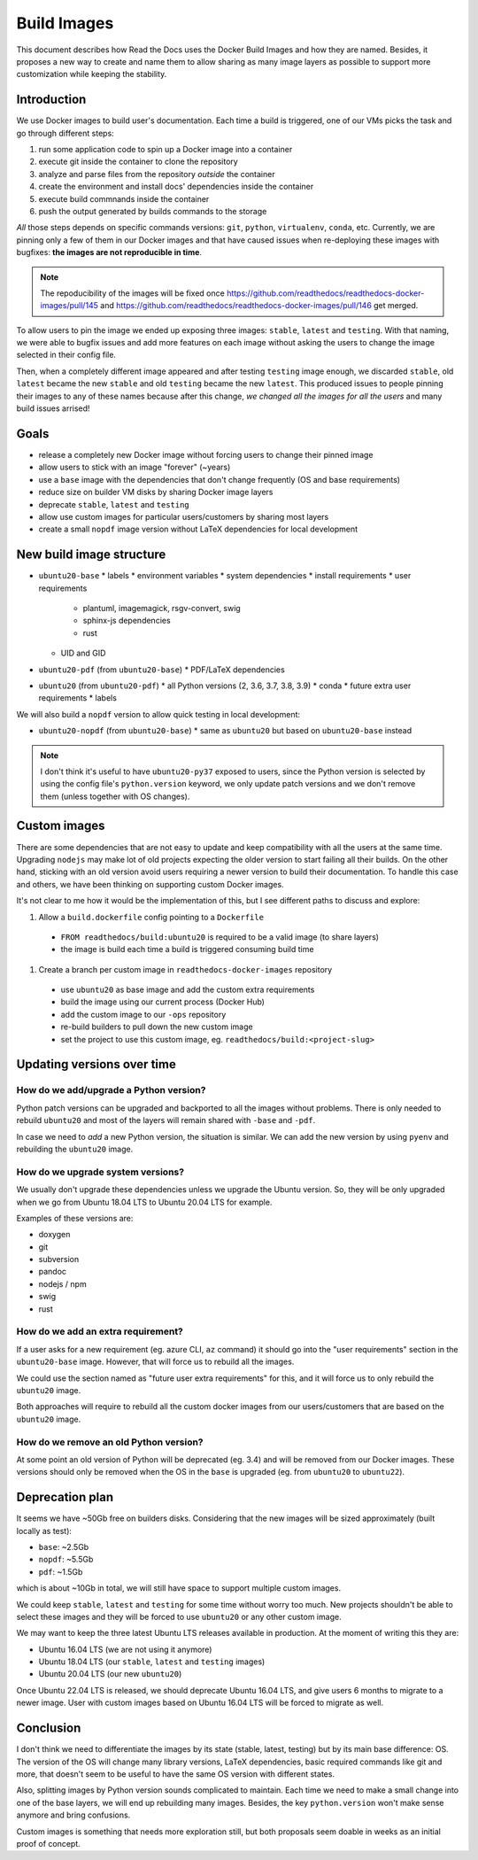 Build Images
============

This document describes how Read the Docs uses the Docker Build Images and how they are named.
Besides, it proposes a new way to create and name them to allow
sharing as many image layers as possible to support more customization while keeping the stability.


Introduction
------------

We use Docker images to build user's documentation.
Each time a build is triggered, one of our VMs picks the task
and go through different steps:

#. run some application code to spin up a Docker image into a container
#. execute git inside the container to clone the repository
#. analyze and parse files from the repository *outside* the container
#. create the environment and install docs' dependencies inside the container
#. execute build commnands inside the container
#. push the output generated by builds commands to the storage


*All* those steps depends on specific commands versions: ``git``, ``python``, ``virtualenv``, ``conda``, etc.
Currently, we are pinning only a few of them in our Docker images and that have caused issues
when re-deploying these images with bugfixes: **the images are not reproducible in time**.

.. note::

   The repoducibility of the images will be fixed once
   https://github.com/readthedocs/readthedocs-docker-images/pull/145 and
   https://github.com/readthedocs/readthedocs-docker-images/pull/146
   get merged.

To allow users to pin the image we ended up exposing three images: ``stable``, ``latest`` and ``testing``.
With that naming, we were able to bugfix issues and add more features
on each image without asking the users to change the image selected in their config file.

Then, when a completely different image appeared and after testing ``testing`` image enough,
we discarded ``stable``, old ``latest`` became the new ``stable`` and old ``testing`` became the new ``latest``.
This produced issues to people pinning their images to any of these names because after this change,
*we changed all the images for all the users* and many build issues arrised!


Goals
-----

* release a completely new Docker image without forcing users to change their pinned image
* allow users to stick with an image "forever" (~years)
* use a ``base`` image with the dependencies that don't change frequently (OS and base requirements)
* reduce size on builder VM disks by sharing Docker image layers
* deprecate ``stable``, ``latest`` and ``testing``
* allow use custom images for particular users/customers by sharing most layers
* create a small ``nopdf`` image version without LaTeX dependencies for local development


New build image structure
-------------------------

.. Taken from https://github.com/readthedocs/readthedocs-docker-images/blob/master/Dockerfile

* ``ubuntu20-base``
  * labels
  * environment variables
  * system dependencies
  * install requirements
  * user requirements
    * plantuml, imagemagick, rsgv-convert, swig
    * sphinx-js dependencies
    * rust
  * UID and GID

* ``ubuntu20-pdf`` (from ``ubuntu20-base``)
  * PDF/LaTeX dependencies

* ``ubuntu20`` (from ``ubuntu20-pdf``)
  * all Python versions (2, 3.6, 3.7, 3.8, 3.9)
  * conda
  * future extra user requirements
  * labels

We will also build a ``nopdf`` version to allow quick testing in local development:

* ``ubuntu20-nopdf`` (from ``ubuntu20-base``)
  * same as ``ubuntu20`` but based on ``ubuntu20-base`` instead

.. note::

   I don't think it's useful to have ``ubuntu20-py37`` exposed to users,
   since the Python version is selected by using the config file's ``python.version`` keyword,
   we only update patch versions and we don't remove them (unless together with OS changes).

.. Build all these images with Docker
   docker build -t readthedocs/build:ubuntu20-base -f Dockerfile.base .
   docker build -t readthedocs/build:ubuntu20-nopdf -f Dockerfile.nopdf .
   docker build -t readthedocs/build:ubuntu20-pdf -f Dockerfile.pdf .
   docker build -t readthedocs/build:ubuntu20 -f Dockerfile .

   Check the shared space between images
   docker system df --verbose | grep -E 'SHARED SIZE|readthedocs'


Custom images
-------------

There are some dependencies that are not easy to update and keep compatibility with all the users at the same time.
Upgrading ``nodejs`` may make lot of old projects expecting the older version to start failing all their builds.
On the other hand, sticking with an old version avoid users requiring a newer version to build their documentation.
To handle this case and others, we have been thinking on supporting custom Docker images.

It's not clear to me how it would be the implementation of this, but I see different paths to discuss and explore:

#. Allow a ``build.dockerfile`` config pointing to a ``Dockerfile``
  * ``FROM readthedocs/build:ubuntu20`` is required to be a valid image (to share layers)
  * the image is build each time a build is triggered consuming build time
#. Create a branch per custom image in ``readthedocs-docker-images`` repository
  * use ``ubuntu20`` as base image and add the custom extra requirements
  * build the image using our current process (Docker Hub)
  * add the custom image to our ``-ops`` repository
  * re-build builders to pull down the new custom image
  * set the project to use this custom image, eg. ``readthedocs/build:<project-slug>``


Updating versions over time
---------------------------

How do we add/upgrade a Python version?
~~~~~~~~~~~~~~~~~~~~~~~~~~~~~~~~~~~~~~~

Python patch versions can be upgraded and backported to all the images without problems.
There is only needed to rebuild ``ubuntu20`` and most of the layers will remain shared with ``-base`` and ``-pdf``.

In case we need to *add* a new Python version, the situation is similar.
We can add the new version by using ``pyenv`` and rebuilding the ``ubuntu20`` image.


How do we upgrade system versions?
~~~~~~~~~~~~~~~~~~~~~~~~~~~~~~~~~~

We usually don't upgrade these dependencies unless we upgrade the Ubuntu version.
So, they will be only upgraded when we go from Ubuntu 18.04 LTS to Ubuntu 20.04 LTS for example.

Examples of these versions are:

* doxygen
* git
* subversion
* pandoc
* nodejs / npm
* swig
* rust


How do we add an extra requirement?
~~~~~~~~~~~~~~~~~~~~~~~~~~~~~~~~~~~

If a user asks for a new requirement (eg. azure CLI, ``az`` command) it should go into the
"user requirements" section in the ``ubuntu20-base`` image.
However, that will force us to rebuild all the images.

We could use the section named as "future user extra requirements" for this,
and it will force us to only rebuild the ``ubuntu20`` image.

Both approaches will require to rebuild all the custom docker images from our users/customers
that are based on the ``ubuntu20`` image.


How do we remove an old Python version?
~~~~~~~~~~~~~~~~~~~~~~~~~~~~~~~~~~~~~~~

At some point an old version of Python will be deprecated (eg. 3.4) and will be removed from our Docker images.
These versions should only be removed when the OS in the ``base`` is upgraded (eg. from ``ubuntu20`` to ``ubuntu22``).


Deprecation plan
----------------

It seems we have ~50Gb free on builders disks.
Considering that the new images will be sized approximately (built locally as test):

* ``base``: ~2.5Gb
* ``nopdf``: ~5.5Gb
* ``pdf``: ~1.5Gb

which is about ~10Gb in total, we will still have space to support multiple custom images.

We could keep ``stable``, ``latest`` and ``testing`` for some time without worry too much.
New projects shouldn't be able to select these images and they will be forced to use ``ubuntu20``
or any other custom image.

We may want to keep the three latest Ubuntu LTS releases available in production.
At the moment of writing this they are:

* Ubuntu 16.04 LTS (we are not using it anymore)
* Ubuntu 18.04 LTS (our ``stable``, ``latest`` and ``testing`` images)
* Ubuntu 20.04 LTS (our new ``ubuntu20``)

Once Ubuntu 22.04 LTS is released, we should deprecate Ubuntu 16.04 LTS,
and give users 6 months to migrate to a newer image.
User with custom images based on Ubuntu 16.04 LTS will be forced to migrate as well.


Conclusion
----------

I don't think we need to differentiate the images by its state (stable, latest, testing)
but by its main base difference: OS. The version of the OS will change many library versions,
LaTeX dependencies, basic required commands like git and more,
that doesn't seem to be useful to have the same OS version with different states.

Also, splitting images by Python version sounds complicated to maintain.
Each time we need to make a small change into one of the base layers, we will end up rebuilding many images.
Besides, the key ``python.version`` won't make sense anymore and bring confusions.

Custom images is something that needs more exploration still,
but both proposals seem doable in weeks as an initial proof of concept.
